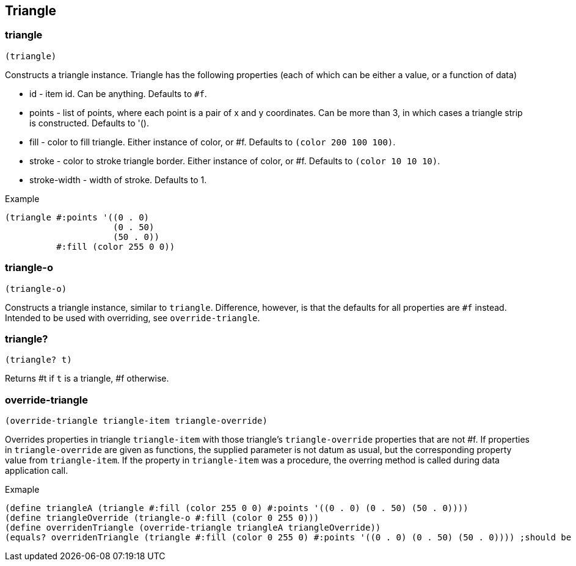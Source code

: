 == Triangle

=== triangle

[source,scheme]
----
(triangle)
----

Constructs a triangle instance. Triangle has the following properties (each of which can be either a value, or a function of data)

* id - item id. Can be anything. Defaults to `#f`.
* points - list of points, where each point is a pair of x and y coordinates. Can be more than 3, in which cases a triangle strip is constructed. Defaults to '().
* fill - color to fill triangle. Either instance of color, or #f. Defaults to `(color 200 100 100)`.
* stroke - color to stroke triangle border. Either instance of color, or #f. Defaults to `(color 10 10 10)`.
* stroke-width - width of stroke. Defaults to 1.

Example 

[source,scheme]
----
(triangle #:points '((0 . 0)
                     (0 . 50)
                     (50 . 0))
          #:fill (color 255 0 0))
----

=== triangle-o

[source,scheme]
----
(triangle-o)
----

Constructs a triangle instance, similar to `triangle`. Difference, however, is that the defaults for all properties are `#f` instead. Intended to be used with overriding, see `override-triangle`.


=== triangle?

[source,scheme]
----
(triangle? t)
----

Returns #t if `t` is a triangle, #f otherwise.

=== override-triangle

[source,scheme]
----
(override-triangle triangle-item triangle-override)
----

Overrides properties in triangle `triangle-item` with those triangle's `triangle-override` properties that are not #f. If properties in `triangle-override` are given as functions, the supplied parameter is not datum as usual, but the corresponding property value from `triangle-item`. If the property in `triangle-item` was a procedure, the overring method is called during data application call.

Exmaple

[source,scheme]
----
(define triangleA (triangle #:fill (color 255 0 0) #:points '((0 . 0) (0 . 50) (50 . 0))))
(define triangleOverride (triangle-o #:fill (color 0 255 0)))
(define overridenTriangle (override-triangle triangleA triangleOverride))
(equals? overridenTriangle (triangle #:fill (color 0 255 0) #:points '((0 . 0) (0 . 50) (50 . 0)))) ;should be true
----
